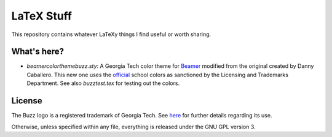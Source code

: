 LaTeX Stuff
===========

This repository contains whatever LaTeXy things I find useful or worth
sharing.

What's here?
------------

* `beamercolorthemebuzz.sty`: A Georgia Tech color theme for Beamer_
  modified from the original created by Danny Caballero. This new one
  uses the official_ school colors as sanctioned by the Licensing and
  Trademarks Department. See also `buzztest.tex` for testing out the
  colors.

.. _Beamer: https://bitbucket.org/rivanvx/beamer/wiki/Home
.. _official: http://www.licensing.gatech.edu/colors.html

License
-------

The Buzz logo is a registered trademark of Georgia Tech. See here__
for further details regarding its use.

__ http://www.licensing.gatech.edu/about/index.html

Otherwise, unless specified within any file, everything is released
under the GNU GPL version 3.
